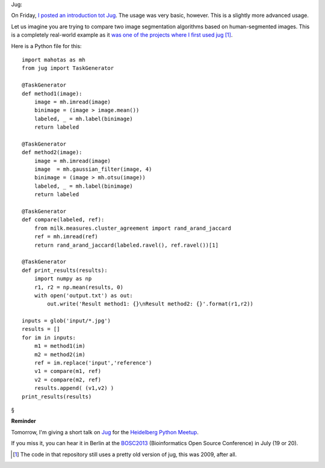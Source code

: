 Jug:

On Friday, `I posted an introduction tot Jug
<https://metarabbit.wordpress.com/2013/05/17/introduction-to-jug-parallel-tasks-in-python/>`__.
The usage was very basic, however. This is a slightly more advanced usage.

Let us imagine you are trying to compare two image segmentation algorithms
based on human-segmented images. This is a completely real-world example as it
`was one of the projects where I first used jug
<https://github.com/luispedro/segmentation>`__ [#]_.

Here is a Python file for this::

    import mahotas as mh
    from jug import TaskGenerator

    @TaskGenerator
    def method1(image):
        image = mh.imread(image)
        binimage = (image > image.mean())
        labeled, _ = mh.label(binimage)
        return labeled

    @TaskGenerator
    def method2(image):
        image = mh.imread(image)
        image  = mh.gaussian_filter(image, 4)
        binimage = (image > mh.otsu(image))
        labeled, _ = mh.label(binimage)
        return labeled

    @TaskGenerator
    def compare(labeled, ref):
        from milk.measures.cluster_agreement import rand_arand_jaccard
        ref = mh.imread(ref)
        return rand_arand_jaccard(labeled.ravel(), ref.ravel())[1]

    @TaskGenerator
    def print_results(results):
        import numpy as np
        r1, r2 = np.mean(results, 0)
        with open('output.txt') as out:
            out.write('Result method1: {}\nResult method2: {}'.format(r1,r2))

    inputs = glob('input/*.jpg')
    results = []
    for im in inputs:
        m1 = method1(im)
        m2 = method2(im)
        ref = im.replace('input','reference')
        v1 = compare(m1, ref)
        v2 = compare(m2, ref)
        results.append( (v1,v2) )
    print_results(results)
        
§

**Reminder**

Tomorrow, I'm giving a short talk on `Jug
<http://luispedro.org/software/jug>`__ for the `Heidelberg Python Meetup
<http://www.meetup.com/HeidelbergPython/events/114607062/>`__.

If you miss it, you can hear it in Berlin at the `BOSC2013
<http://www.open-bio.org/wiki/BOSC_2013>`__ (Bioinformatics Open Source
Conference) in July (19 or 20).

.. [#] The code in that repository still uses a pretty old version of jug, this
   was 2009, after all.

